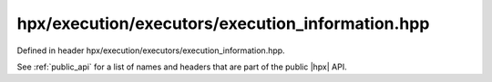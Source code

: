 
..
    Copyright (C) 2022 Dimitra Karatza

    Distributed under the Boost Software License, Version 1.0. (See accompanying
    file LICENSE_1_0.txt or copy at http://www.boost.org/LICENSE_1_0.txt)

.. _modules_hpx/execution/executors/execution_information.hpp_api:

-------------------------------------------------------------------------------
hpx/execution/executors/execution_information.hpp
-------------------------------------------------------------------------------

Defined in header hpx/execution/executors/execution_information.hpp.

See :ref:`public_api` for a list of names and headers that are part of the public
|hpx| API.

.. autodoxygenfile:: hpx/execution/executors/execution_information.hpp
   :project: execution
